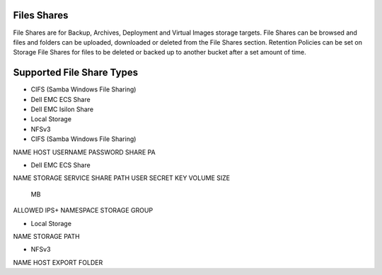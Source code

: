 Files Shares
------------

File Shares are for Backup, Archives, Deployment and Virtual Images storage targets. File Shares can be browsed and files and folders can be uploaded, downloaded or deleted from the File Shares section. Retention Policies can be set on Storage File Shares for files to be deleted or backed up to another bucket after a set amount of time.

Supported File Share Types
--------------------------

* CIFS (Samba Windows File Sharing)
* Dell EMC ECS Share
* Dell EMC Isilon Share
* Local Storage
* NFSv3

* CIFS (Samba Windows File Sharing)

NAME
HOST
USERNAME
PASSWORD
SHARE PA


* Dell EMC ECS Share

NAME
STORAGE SERVICE
SHARE PATH
USER
SECRET KEY
VOLUME SIZE
	MB
ALLOWED IPS+
NAMESPACE
STORAGE GROUP

* Local Storage

NAME
STORAGE PATH

* NFSv3

NAME
HOST
EXPORT FOLDER
